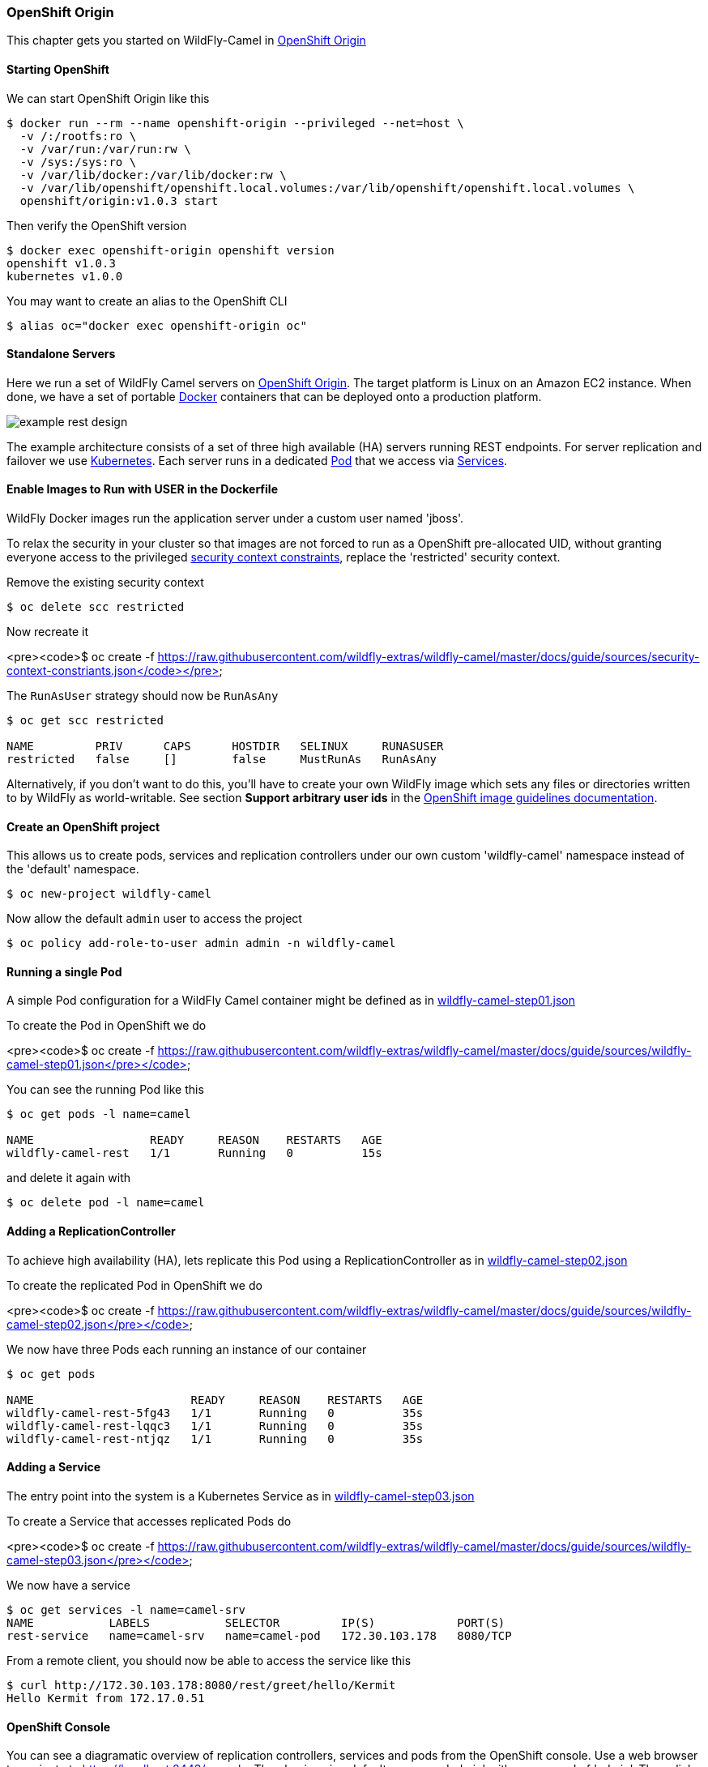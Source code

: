 ### OpenShift Origin

This chapter gets you started on WildFly-Camel in https://github.com/openshift/origin[OpenShift Origin,window=_blank]  

#### Starting OpenShift

We can start OpenShift Origin like this

```
$ docker run --rm --name openshift-origin --privileged --net=host \
  -v /:/rootfs:ro \
  -v /var/run:/var/run:rw \
  -v /sys:/sys:ro \
  -v /var/lib/docker:/var/lib/docker:rw \
  -v /var/lib/openshift/openshift.local.volumes:/var/lib/openshift/openshift.local.volumes \
  openshift/origin:v1.0.3 start
```

Then verify the OpenShift version

```
$ docker exec openshift-origin openshift version
openshift v1.0.3
kubernetes v1.0.0
```

You may want to create an alias to the OpenShift CLI

```
$ alias oc="docker exec openshift-origin oc"
```

#### Standalone Servers

Here we run a set of WildFly Camel servers on https://github.com/openshift/origin[OpenShift Origin,window=_blank]. 
The target platform is Linux on an Amazon EC2 instance. When done, we have a set of portable https://www.docker.io/[Docker,window=_blank] containers that can be deployed onto a production platform.

image::example-rest-design.png[]

The example architecture consists of a set of three high available (HA) servers running REST endpoints. For server replication and failover we use http://kubernetes.io[Kubernetes,window=_blank]. 
Each server runs in a dedicated https://github.com/GoogleCloudPlatform/kubernetes/blob/v1.0.0/docs/pods.md[Pod,window=_blank] 
that we access via https://github.com/GoogleCloudPlatform/kubernetes/blob/v1.0.0/docs/services.md[Services,window=_blank].

#### Enable Images to Run with USER in the Dockerfile

WildFly Docker images run the application server under a custom user named 'jboss'.

To relax the security in your cluster so that images are not forced to run as a OpenShift pre-allocated UID, without granting everyone access to the privileged https://docs.openshift.org/latest/admin_guide/manage_scc.html[security context constraints,window=_blank],
replace the 'restricted' security context.

Remove the existing security context

```
$ oc delete scc restricted
```

Now recreate it

<pre><code>$ oc create -f https://raw.githubusercontent.com/wildfly-extras/wildfly-camel/master/docs/guide/sources/security-context-constriants.json</code></pre>

The `RunAsUser` strategy should now be `RunAsAny`

```
$ oc get scc restricted

NAME         PRIV      CAPS      HOSTDIR   SELINUX     RUNASUSER
restricted   false     []        false     MustRunAs   RunAsAny
```

Alternatively, if you don't want to do this, you'll have to create your own WildFly image which sets any files or directories written to by WildFly as world-writable.
See section **Support arbitrary user ids** in the https://docs.openshift.org/latest/creating_images/guidelines.html[OpenShift image guidelines documentation,window=_blank].


#### Create an OpenShift project

This allows us to create pods, services and replication controllers under our own custom 'wildfly-camel' namespace instead of the 'default' namespace.

```
$ oc new-project wildfly-camel
```

Now allow the default `admin` user to access the project

```
$ oc policy add-role-to-user admin admin -n wildfly-camel
```

#### Running a single Pod

A simple Pod configuration for a WildFly Camel container might be defined as in https://raw.githubusercontent.com/wildfly-extras/wildfly-camel/master/docs/guide/sources/wildfly-camel-step01.json[wildfly-camel-step01.json,window=_blank]

To create the Pod in OpenShift we do

<pre><code>$ oc create -f https://raw.githubusercontent.com/wildfly-extras/wildfly-camel/master/docs/guide/sources/wildfly-camel-step01.json</pre></code>

You can see the running Pod like this

```
$ oc get pods -l name=camel

NAME                 READY     REASON    RESTARTS   AGE
wildfly-camel-rest   1/1       Running   0          15s
```

and delete it again with

```
$ oc delete pod -l name=camel
```

#### Adding a ReplicationController

To achieve high availability (HA), lets replicate this Pod using a ReplicationController as in https://raw.githubusercontent.com/wildfly-extras/wildfly-camel/master/docs/guide/sources/wildfly-camel-step02.json[wildfly-camel-step02.json,window=_blank]

To create the replicated Pod in OpenShift we do

<pre><code>$ oc create -f https://raw.githubusercontent.com/wildfly-extras/wildfly-camel/master/docs/guide/sources/wildfly-camel-step02.json</pre></code>

We now have three Pods each running an instance of our container

```
$ oc get pods

NAME                       READY     REASON    RESTARTS   AGE
wildfly-camel-rest-5fg43   1/1       Running   0          35s
wildfly-camel-rest-lqqc3   1/1       Running   0          35s
wildfly-camel-rest-ntjqz   1/1       Running   0          35s
```

#### Adding a Service

The entry point into the system is a Kubernetes Service as in https://raw.githubusercontent.com/wildfly-extras/wildfly-camel/master/docs/guide/sources/wildfly-camel-step03.json[wildfly-camel-step03.json,window=_blank]

To create a Service that accesses replicated Pods do

<pre><code>$ oc create -f https://raw.githubusercontent.com/wildfly-extras/wildfly-camel/master/docs/guide/sources/wildfly-camel-step03.json</pre></code>

We now have a service

```
$ oc get services -l name=camel-srv
NAME           LABELS           SELECTOR         IP(S)            PORT(S)
rest-service   name=camel-srv   name=camel-pod   172.30.103.178   8080/TCP
```

From a remote client, you should now be able to access the service like this

```
$ curl http://172.30.103.178:8080/rest/greet/hello/Kermit
Hello Kermit from 172.17.0.51
```

#### OpenShift Console

You can see a diagramatic overview of replication controllers, services and pods from the OpenShift console. Use a web browser
to navigate to https://localhost:8443/console. Then log in using default username 'admin' with a password of 'admin'. Then click on
the wildfly-camel project and you should see a diagram like this.

image::openshift-console-standalone.png[]

#### Domain Setup

Running multiple server containers in a cloud environment is often only useful when these containers can also be managed. In the previous example we had three servers that each exposed an HTTP service reachable through a Kubernetes https://github.com/GoogleCloudPlatform/kubernetes/blob/v1.0.0/docs/services.md[Service,window=_blank]. The management interface of these servers were not exposed. It would be virtually impossible to adjust configurations for these individual servers or the whole set. As a minimum we would like to monitor the health state of these servers so that we can possibly replace containers if needed.

image::example-domain-design.png[]


#### Starting the Domain

The WildFly-Camel domain can be configured as in https://raw.githubusercontent.com/wildfly-extras/wildfly-camel/master/docs/guide/sources/wildfly-camel-domain.json[wildfly-camel-domain.json,window=_blank]

<pre><code>$ oc create -f https://raw.githubusercontent.com/wildfly-extras/wildfly-camel/master/docs/guide/sources/wildfly-camel-domain.json</pre></code>

and verify the resulting servies like this
```
$ oc get services

NAME                 LABELS    SELECTOR        IP(S)            PORT(S)
domain-controller    <none>    name=ctrl-pod   172.30.108.179   9999/TCP
http-service         <none>    name=http-pod   172.30.35.216    8080/TCP
management-service   <none>    name=ctrl-pod   172.30.97.83     9990/TCP
```
Now, you should be able to access the admin console like this: http://172.30.97.83:9990/console

image::console-domain.png[]

The OpenShift console should display a diagram like this:

image::openshift-console-domain.png[]

We believe that managing deployments through the WildFly admin interface does not make much sense. Instead, deployments should already be backed into containers that you spin up in the various Pods.

There is a wide spectrum of opinion on whether this also applies to configuration. Here we retain the WildFly domain configurability (i.e. mutable containers for configuration).

Feedback is welcome.


